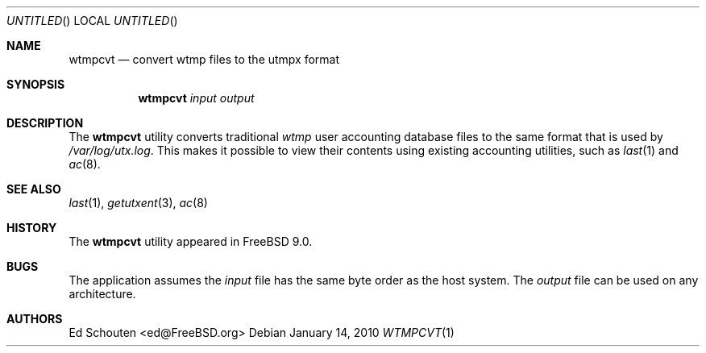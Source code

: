 .\" Copyright (c) 2010 Ed Schouten <ed@FreeBSD.org>
.\" All rights reserved.
.\"
.\" Redistribution and use in source and binary forms, with or without
.\" modification, are permitted provided that the following conditions
.\" are met:
.\" 1. Redistributions of source code must retain the above copyright
.\"    notice, this list of conditions and the following disclaimer.
.\" 2. Redistributions in binary form must reproduce the above copyright
.\"    notice, this list of conditions and the following disclaimer in the
.\"    documentation and/or other materials provided with the distribution.
.\"
.\" THIS SOFTWARE IS PROVIDED BY THE AUTHOR AND CONTRIBUTORS ``AS IS'' AND
.\" ANY EXPRESS OR IMPLIED WARRANTIES, INCLUDING, BUT NOT LIMITED TO, THE
.\" IMPLIED WARRANTIES OF MERCHANTABILITY AND FITNESS FOR A PARTICULAR PURPOSE
.\" ARE DISCLAIMED.  IN NO EVENT SHALL THE AUTHOR OR CONTRIBUTORS BE LIABLE
.\" FOR ANY DIRECT, INDIRECT, INCIDENTAL, SPECIAL, EXEMPLARY, OR CONSEQUENTIAL
.\" DAMAGES (INCLUDING, BUT NOT LIMITED TO, PROCUREMENT OF SUBSTITUTE GOODS
.\" OR SERVICES; LOSS OF USE, DATA, OR PROFITS; OR BUSINESS INTERRUPTION)
.\" HOWEVER CAUSED AND ON ANY THEORY OF LIABILITY, WHETHER IN CONTRACT, STRICT
.\" LIABILITY, OR TORT (INCLUDING NEGLIGENCE OR OTHERWISE) ARISING IN ANY WAY
.\" OUT OF THE USE OF THIS SOFTWARE, EVEN IF ADVISED OF THE POSSIBILITY OF
.\" SUCH DAMAGE.
.\"
.\" $FreeBSD$
.\"
.Dd January 14, 2010
.Os
.Dt WTMPCVT 1
.Sh NAME
.Nm wtmpcvt
.Nd convert wtmp files to the utmpx format
.Sh SYNOPSIS
.Nm
.Ar input
.Ar output
.Sh DESCRIPTION
The
.Nm
utility converts traditional
.Pa wtmp
user accounting database files to the same format that is used by
.Pa /var/log/utx.log .
This makes it possible to view their contents using existing accounting
utilities, such as
.Xr last 1
and
.Xr ac 8 .
.Sh SEE ALSO
.Xr last 1 ,
.Xr getutxent 3 ,
.Xr ac 8
.Sh HISTORY
The
.Nm
utility appeared in
.Fx 9.0 .
.Sh BUGS
The application assumes the
.Ar input
file has the same byte order as the host system.
The
.Ar output
file can be used on any architecture.
.Sh AUTHORS
.An Ed Schouten Aq ed@FreeBSD.org
